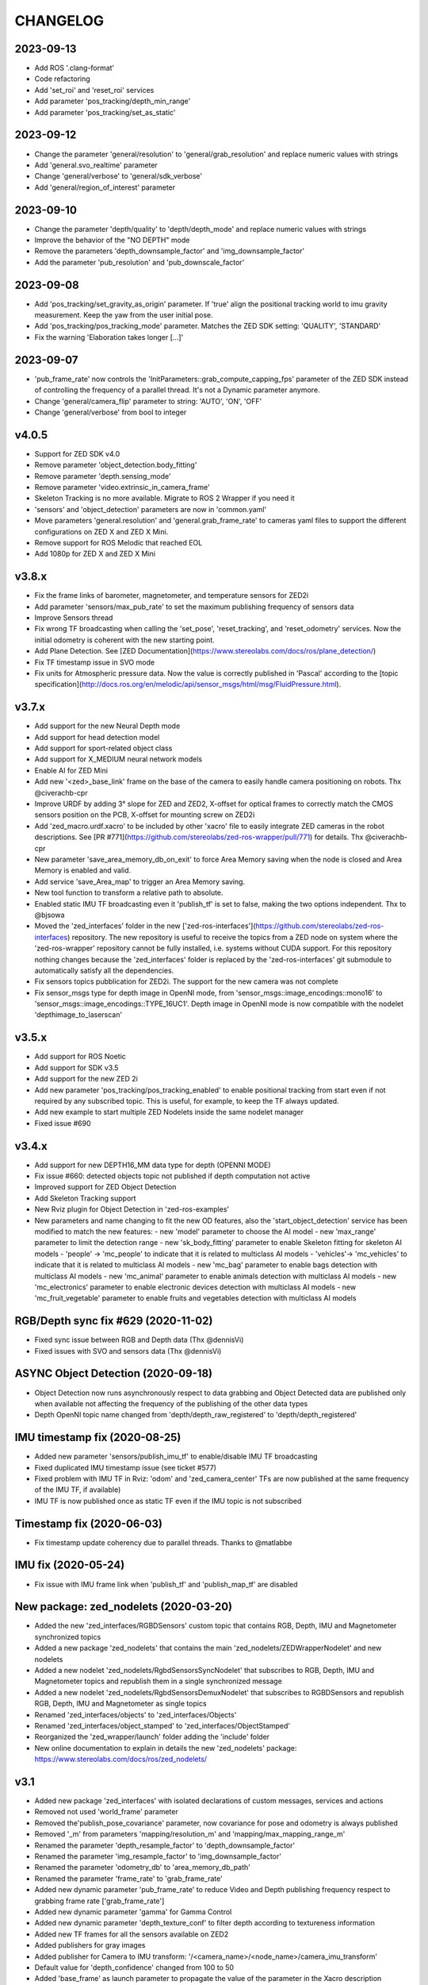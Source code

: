 CHANGELOG
=========

2023-09-13
----------
- Add ROS '.clang-format'
- Code refactoring
- Add 'set_roi' and 'reset_roi' services
- Add parameter 'pos_tracking/depth_min_range'
- Add parameter 'pos_tracking/set_as_static'

2023-09-12
----------
- Change the parameter 'general/resolution' to 'general/grab_resolution' and replace numeric values with strings
- Add 'general.svo_realtime' parameter
- Change 'general/verbose' to 'general/sdk_verbose'
- Add 'general/region_of_interest' parameter

2023-09-10
----------
- Change the parameter 'depth/quality' to 'depth/depth_mode' and replace numeric values with strings
- Improve the behavior of the "NO DEPTH" mode
- Remove the parameters 'depth_downsample_factor' and 'img_downsample_factor'
- Add the parameter 'pub_resolution' and 'pub_downscale_factor'

2023-09-08
----------
- Add 'pos_tracking/set_gravity_as_origin' parameter. If 'true' align the positional tracking world to imu gravity measurement. Keep the yaw from the user initial pose.
- Add 'pos_tracking/pos_tracking_mode' parameter. Matches the ZED SDK setting: 'QUALITY', 'STANDARD'
- Fix the warning 'Elaboration takes longer [...]'

2023-09-07
----------
- 'pub_frame_rate' now controls the 'InitParameters::grab_compute_capping_fps' parameter of the ZED SDK instead of controlling the frequency of a parallel thread. It's not a Dynamic parameter anymore.
- Change 'general/camera_flip' parameter to string: 'AUTO', 'ON', 'OFF'
- Change 'general/verbose' from bool to integer



v4.0.5
------
- Support for ZED SDK v4.0
- Remove parameter 'object_detection.body_fitting'
- Remove parameter 'depth.sensing_mode'
- Remove parameter 'video.extrinsic_in_camera_frame'
- Skeleton Tracking is no more available. Migrate to ROS 2 Wrapper if you need it
- 'sensors' and 'object_detection' parameters are now in 'common.yaml'
- Move parameters 'general.resolution' and 'general.grab_frame_rate' to cameras yaml files to support the different configurations on ZED X and ZED X Mini.
- Remove support for ROS Melodic that reached EOL
- Add 1080p for ZED X and ZED X Mini

v3.8.x
------
- Fix the frame links of barometer, magnetometer, and temperature sensors for ZED2i
- Add parameter 'sensors/max_pub_rate' to set the maximum publishing frequency of sensors data
- Improve Sensors thread
- Fix wrong TF broadcasting when calling the 'set_pose', 'reset_tracking', and 'reset_odometry' services. Now the initial odometry is coherent with the new starting point.
- Add Plane Detection. See [ZED Documentation](https://www.stereolabs.com/docs/ros/plane_detection/)
- Fix TF timestamp issue in SVO mode
- Fix units for Atmospheric pressure data. Now the value is correctly published in 'Pascal' according to the [topic specification](http://docs.ros.org/en/melodic/api/sensor_msgs/html/msg/FluidPressure.html).

v3.7.x
---------
- Add support for the new Neural Depth mode
- Add support for head detection model
- Add support for sport-related object class
- Add support for X_MEDIUM neural network models
- Enable AI for ZED Mini
- Add new '<zed>_base_link' frame on the base of the camera to easily handle camera positioning on robots. Thx @civerachb-cpr
- Improve URDF by adding 3° slope for ZED and ZED2, X-offset for optical frames to correctly match the CMOS sensors position on the PCB, X-offset for mounting screw on ZED2i
- Add 'zed_macro.urdf.xacro' to be included by other 'xacro' file to easily integrate ZED cameras in the robot descriptions. See [PR #771](https://github.com/stereolabs/zed-ros-wrapper/pull/771) for details. Thx @civerachb-cpr
- New parameter 'save_area_memory_db_on_exit' to force Area Memory saving when the node is closed and Area Memory is enabled and valid.
- Add service 'save_Area_map' to trigger an Area Memory saving. 
- New tool function to transform a relative path to absolute.
- Enabled static IMU TF broadcasting even it 'publish_tf' is set to false, making the two options independent. Thx to @bjsowa
- Moved the 'zed_interfaces' folder in the new ['zed-ros-interfaces'](https://github.com/stereolabs/zed-ros-interfaces) repository. The new repository is useful to receive the topics from a ZED node on system where the 'zed-ros-wrapper' repository cannot be fully installed, i.e. systems without CUDA support. For this repository nothing changes because the 'zed_interfaces' folder is replaced by the 'zed-ros-interfaces' git submodule to automatically satisfy all the dependencies.
- Fix sensors topics pubblication for ZED2i. The support for the new camera was not complete
- Fix sensor_msgs type for depth image in OpenNI mode, from 'sensor_msgs::image_encodings::mono16' to 'sensor_msgs::image_encodings::TYPE_16UC1'. Depth image in OpenNI mode is now compatible with the nodelet 'depthimage_to_laserscan'

v3.5.x
---------
- Add support for ROS Noetic
- Add support for SDK v3.5
- Add support for the new ZED 2i
- Add new parameter 'pos_tracking/pos_tracking_enabled' to enable positional tracking from start even if not required by any subscribed topic. This is useful, for example, to keep the TF always updated.
- Add new example to start multiple ZED Nodelets inside the same nodelet manager
- Fixed issue #690

v3.4.x
---------
- Add support for new DEPTH16_MM data type for depth (OPENNI MODE)
- Fix issue #660: detected objects topic not published if depth computation not active
- Improved support for ZED Object Detection
- Add Skeleton Tracking support
- New Rviz plugin for Object Detection in 'zed-ros-examples'
- New parameters and name changing to fit the new OD features, also the 'start_object_detection' service has been modified to match the new features:
  - new 'model' parameter to choose the AI model
  - new 'max_range' parameter to limit the detection range
  - new 'sk_body_fitting' parameter to enable Skeleton fitting for skeleton AI models
  - 'people' -> 'mc_people' to indicate that it is related to multiclass AI models
  - 'vehicles'-> 'mc_vehicles' to indicate that it is related to multiclass AI models
  - new 'mc_bag' parameter to enable bags detection with multiclass AI models
  - new 'mc_animal' parameter to enable animals detection with multiclass AI models
  - new 'mc_electronics' parameter to enable electronic devices detection with multiclass AI models
  - new 'mc_fruit_vegetable' parameter to enable fruits and vegetables detection with multiclass AI models

RGB/Depth sync fix #629 (2020-11-02)
-------------------------------
- Fixed sync issue between RGB and Depth data (Thx @dennisVi)
- Fixed issues with SVO and sensors data (Thx @dennisVi)

ASYNC Object Detection (2020-09-18)
-----------------------------------
- Object Detection now runs asynchronously respect to data grabbing and Object Detected data are published only when available not affecting the frequency of the publishing of the other data types
- Depth OpenNI topic name changed from 'depth/depth_raw_registered' to 'depth/depth_registered'

IMU timestamp fix (2020-08-25)
------------------------------
- Added new parameter 'sensors/publish_imu_tf' to enable/disable IMU TF broadcasting
- Fixed duplicated IMU timestamp issue (see ticket #577)
- Fixed problem with IMU TF in Rviz: 'odom' and 'zed_camera_center' TFs are now published at the same frequency of the IMU TF, if available)
- IMU TF is now published once as static TF even if the IMU topic is not subscribed

Timestamp fix (2020-06-03)
--------------------------
- Fix timestamp update coherency due to parallel threads. Thanks to @matlabbe

IMU fix (2020-05-24)
--------------------
- Fix issue with IMU frame link when 'publish_tf' and 'publish_map_tf' are disabled

New package: zed_nodelets (2020-03-20)
---------------------------------------
- Added the new 'zed_interfaces/RGBDSensors' custom topic that contains RGB, Depth, IMU and Magnetometer synchronized topics
- Added a new package 'zed_nodelets' that contains the main 'zed_nodelets/ZEDWrapperNodelet' and new nodelets
- Added a new nodelet 'zed_nodelets/RgbdSensorsSyncNodelet' that subscribes to RGB, Depth, IMU and Magnetometer topics and republish them in a single synchronized message
- Added a new nodelet 'zed_nodelets/RgbdSensorsDemuxNodelet' that subscribes to RGBDSensors and republish RGB, Depth, IMU and Magnetometer as single topics
- Renamed 'zed_interfaces/objects' to 'zed_interfaces/Objects'
- Renamed 'zed_interfaces/object_stamped' to 'zed_interfaces/ObjectStamped'
- Reorganized the 'zed_wrapper/launch' folder adding the 'include' folder
- New online documentation to explain in details the new 'zed_nodelets' package: https://www.stereolabs.com/docs/ros/zed_nodelets/

v3.1
-----
- Added new package 'zed_interfaces' with isolated declarations of custom messages, services and actions
- Removed not used 'world_frame' parameter
- Removed the'publish_pose_covariance' parameter, now covariance for pose and odometry is always published
- Removed '_m' from parameters 'mapping/resolution_m' and 'mapping/max_mapping_range_m'
- Renamed the parameter 'depth_resample_factor' to 'depth_downsample_factor'
- Renamed the parameter 'img_resample_factor' to 'img_downsample_factor'
- Renamed the parameter 'odometry_db' to 'area_memory_db_path'
- Renamed the parameter 'frame_rate' to 'grab_frame_rate'
- Added new dynamic parameter 'pub_frame_rate' to reduce Video and Depth publishing frequency respect to grabbing frame rate ['grab_frame_rate']
- Added new dynamic parameter 'gamma' for Gamma Control
- Added new dynamic parameter 'depth_texture_conf' to filter depth according to textureness information
- Added new TF frames for all the sensors available on ZED2
- Added publishers for gray images 
- Added publisher for Camera to IMU transform: '/<camera_name>/<node_name>/camera_imu_transform'
- Default value for 'depth_confidence' changed from 100 to 50
- Added 'base_frame' as launch parameter to propagate the value of the parameter in the Xacro description


Bug fix (2020-03-06)
--------------------
- Fix default value for dynamic parameters not set from 'common.yaml'

XACRO and more (2020-01-31)
---------------------------
- Added xacro support for parametric URDF 
- Removed redundant URDFs and added a single parametric URDF based on xacro
- Fixed auto white balance at node start (thanks to @kjaget)
- Removed 'fixed_covariance' and 'fixed_cov_value' parameters (not required anymore)
- Removed 'sens_pub_rate' parameter
- Removed 'confidence_image' message
- Removed 'color_enhancement' parameter, always ON by default
- Mapping does not use presets for resolution, but a float value in range [0.01,0.2]
- Added new parameter 'max_mapping_range_m' for mapping depth range (set to '-1' for auto calculation)
- Moved "multi-camera" launch file in ['zed-ros-examples'](https://github.com/stereolabs/zed-ros-examples/tree/master/examples/zed_multicamera_example) 
- Added current GPU ID to Diagnostic information
- The 'confidence' dynamic parameter is now called 'depth_confidence'
- Removed dynamic parametes 'map_resize_factor'
- Added new parameter 'video/img_resample_factor'
- Added new parameter 'depth/map_resample_factor'
- Updated the names for the parameters of the Object Detection module [only ZED2]

SDK v3.0 (2020-01-27)
---------------------
- Added a new repository ['zed-ros-examples'](https://github.com/stereolabs/zed-ros-examples) to keep separated the main ZED Wrapper node from Examples and Tutorials. A clean robot installation is now allowed
- ZED 2 support
- Color enhancement support
- Max range is not a dynamic parameter anymore
- Camera temperature added to diagnostic (only ZED2)
- New service to start/stop mapping
- Support for Object Detection (only ZED2)
- Advanced support for on-board sensors (only ZED-M and ZED2)
- New tutorials, see ['zed-ros-examples'](https://github.com/stereolabs/zed-ros-examples)





